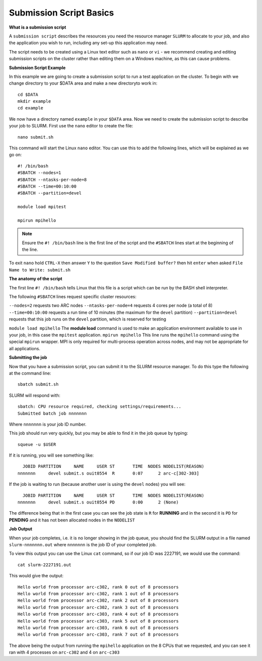 
Submission Script Basics
------------------------


**What is a submission script**

A ``submission script`` describes the resources you need the resource manager ``SLURM`` to allocate to your job, and also the application you wish to run, including any set-up this application may need.

The script needs to be created using a Linux text editor such as ``nano`` or ``vi`` - we recommend creating and editing submission scripts on the cluster rather than editing them on a Windows machine, as this can cause problems.

**Submission Script Example**

In this example we are going to create a submission script to run a test application on the cluster. To begin with we change directory to your $DATA area and make a new directoryto work in::

  cd $DATA
  mkdir example
  cd example
  
We now have a directory named ``example`` in your ``$DATA`` area. Now we need to create the submission script to describe your job to SLURM. First use the ``nano`` editor to create the file::

  nano submit.sh

This command will start the Linux ``nano`` editor. You can use this to add the following lines, which will be explained as we go on::

  #! /bin/bash
  #SBATCH --nodes=1
  #SBATCH --ntasks-per-node=8
  #SBATCH --time=00:10:00
  #SBATCH --partition=devel
  
  module load mpitest
  
  mpirun mpihello

.. note::
  Ensure the ``#! /bin/bash`` line is the first line of the script and the ``#SBATCH`` lines start at the beginning of the line.

To exit ``nano`` hold ``CTRL-X`` then answer ``Y`` to the question ``Save Modified buffer?`` then hit ``enter`` when asked ``File Name to Write: submit.sh``

**The anatomy of the script**

The first line ``#! /bin/bash`` tells Linux that this file is a script which can be run by the BASH shell interpreter. 

The following ``#SBATCH`` lines request specific cluster resources: 

``--nodes=2`` requests two ARC nodes
``--ntasks-per-node=4`` requests 4 cores per node (a total of 8)
``--time=00:10:00`` requests a run time of 10 minutes (the maximum for the ``devel`` partition)
``--partition=devel`` requests that this job runs on the ``devel`` partition, which is reserved for testing

``module load mpihello`` The **module load** command is used to make an application environment available to use in your job, in this case the ``mpitest`` application.
``mpirun mpihello`` This line runs the ``mpihello`` command using the special ``mpirun`` wrapper. MPI is only required for multi-process operation across nodes, and may not be appropriate for all applications.

**Submitting the job**

Now that you have a submission script, you can submit it to the SLURM resource manager. To do this type the following at the command line::

  sbatch submit.sh
  
SLURM will respond with::

  sbatch: CPU resource required, checking settings/requirements...
  Submitted batch job nnnnnnn
  
Where ``nnnnnnn`` is your job ID number.

This job should run very quickly, but you may be able to find it in the job queue by typing::

   squeue -u $USER
 
If it is running, you will see something like::

     JOBID PARTITION     NAME     USER ST       TIME  NODES NODELIST(REASON)
   nnnnnnn     devel submit.s ouit0554  R       0:07      2 arc-c[302-303]
 
If the job is waiting to run (because another user is using the ``devel`` nodes) you will see::

     JOBID PARTITION     NAME     USER ST       TIME  NODES NODELIST(REASON)
   nnnnnnn     devel submit.s ouit0554 PD       0:00      2 (None)
 
The difference being that in the first case you can see the job state is ``R`` for **RUNNING** and in the second it is ``PD`` for **PENDING** and it has not been allocated nodes in the ``NODELIST``


**Job Output**

When your job completes, i.e. it is no longer showing in the job queue, you should find the SLURM output in a file named ``slurm-nnnnnnn.out`` where ``nnnnnnn`` is the
job ID of your completed job.

To view this output you can use the Linux ``cat`` command, so if our job ID was 2227191, we would use the command::

    cat slurm-2227191.out
    
This would give the output::

    Hello world from processor arc-c302, rank 0 out of 8 processors
    Hello world from processor arc-c302, rank 1 out of 8 processors
    Hello world from processor arc-c302, rank 2 out of 8 processors
    Hello world from processor arc-c302, rank 3 out of 8 processors
    Hello world from processor arc-c303, rank 4 out of 8 processors
    Hello world from processor arc-c303, rank 5 out of 8 processors
    Hello world from processor arc-c303, rank 6 out of 8 processors
    Hello world from processor arc-c303, rank 7 out of 8 processors
    
The above being the output from running the ``mpihello`` application on the 8 CPUs that we requested, and you can see it ran with 4 processes on ``arc-c302`` and 4 on ``arc-c303``



  
